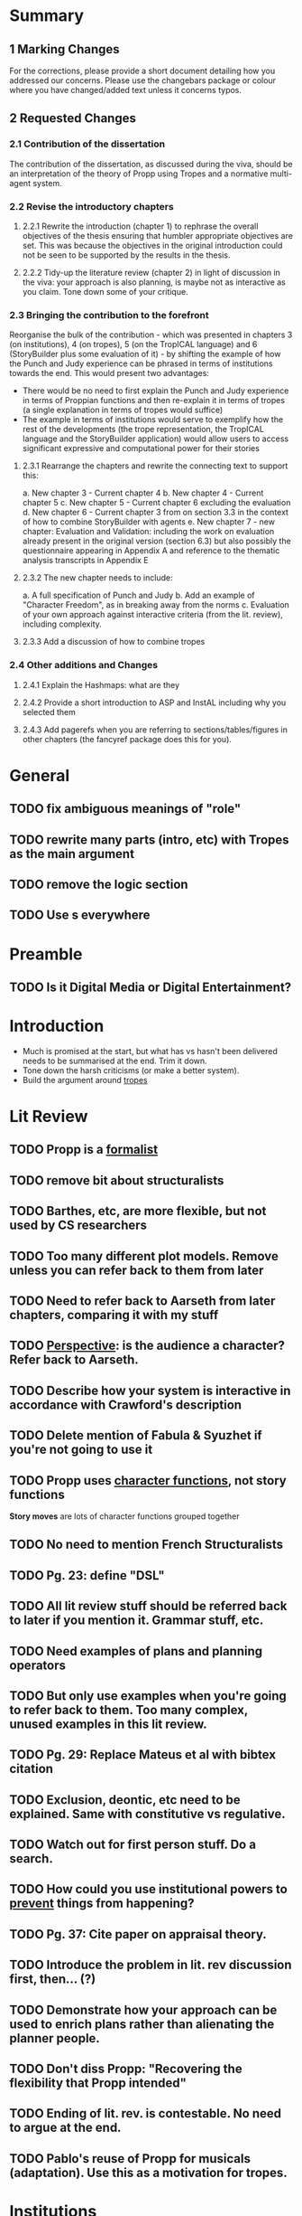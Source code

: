 * Summary
** 1 Marking Changes
For the corrections, please provide a short document detailing how you addressed our concerns. Please use the changebars package or colour where you have changed/added text unless it concerns typos.
** 2 Requested Changes
*** 2.1 Contribution of the dissertation
The contribution of the dissertation, as discussed during the viva, should be an interpretation of the theory of Propp using Tropes and a normative multi-agent system.
*** 2.2 Revise the introductory chapters
**** 2.2.1 Rewrite the introduction (chapter 1) to rephrase the overall objectives of the thesis ensuring that humbler appropriate objectives are set. This was because the objectives in the original introduction could not be seen to be supported by the results in the thesis.
**** 2.2.2 Tidy-up the literature review (chapter 2) in light of discussion in the viva: your approach is also planning, is maybe not as interactive as you claim. Tone down some of your critique.
*** 2.3 Bringing the contribution to the forefront
Reorganise the bulk of the contribution - which was presented in chapters 3 (on institutions), 4 (on tropes), 5 (on the TropICAL language) and 6 (StoryBuilder plus some evaluation of it) - by shifting the example of how the Punch and Judy experience can be phrased in terms of institutions towards the end. This would present two advantages:
- There would be no need to first explain the Punch and Judy experience in terms of Proppian functions and then re-explain it in terms of tropes (a single explanation in terms of tropes would suffice)
- The example in terms of institutions would serve to exemplify how the rest of the developments (the trope representation, the TropICAL language and the StoryBuilder application) would allow users to access significant expressive and computational power for their stories
**** 2.3.1 Rearrange the chapters and rewrite the connecting text to support this:
a. New chapter 3 - Current chapter 4
b. New chapter 4 - Current chapter 5
c. New chapter 5 - Current chapter 6 excluding the evaluation
d. New chapter 6 - Current chapter 3 from on section 3.3 in the context of how to combine StoryBuilder with agents
e. New chapter 7 - new chapter: Evaluation and Validation: including the work on evaluation already present in the original version (section 6.3) but also possibly the questionnaire appearing in Appendix A and reference to the thematic analysis transcripts in Appendix E
**** 2.3.2 The new chapter needs to include:
a. A full specification of Punch and Judy
b. Add an example of "Character Freedom", as in breaking away from the norms
c. Evaluation of your own approach against interactive criteria (from the lit. review), including complexity.
**** 2.3.3 Add a discussion of how to combine tropes
*** 2.4 Other additions and Changes
**** 2.4.1 Explain the Hashmaps: what are they
**** 2.4.2 Provide a short introduction to ASP and InstAL including why you selected them
**** 2.4.3 Add pagerefs when you are referring to sections/tables/figures in other chapters (the fancyref package does this for you).
* General
** TODO fix ambiguous meanings of "role"
** TODO rewrite many parts (intro, etc) with Tropes as the main argument
** TODO remove the logic section
** TODO Use \pageref{}s everywhere
* Preamble
** TODO Is it Digital Media or Digital Entertainment?
* Introduction
- Much is promised at the start, but what has vs hasn't been delivered needs to be summarised at the end. Trim it down.
- Tone down the harsh criticisms (or make a better system).
- Build the argument around _tropes_
* Lit Review
** TODO Propp is a _formalist_
** TODO remove bit about structuralists
** TODO Barthes, etc, are more flexible, but not used by CS researchers
** TODO Too many different plot models. Remove unless you can refer back to them from later
** TODO Need to refer back to Aarseth from later chapters, comparing it with my stuff
** TODO _Perspective_: is the audience a character? Refer back to Aarseth.
** TODO Describe how your system is interactive in accordance with Crawford's description
** TODO Delete mention of Fabula & Syuzhet if you're not going to use it
** TODO Propp uses _character functions_, not story functions
*Story moves* are lots of character functions grouped together
** TODO No need to mention French Structuralists
** TODO Pg. 23: define "DSL"
** TODO All lit review stuff should be referred back to later if you mention it. Grammar stuff, etc.
** TODO Need examples of plans and planning operators
** TODO But only use examples when you're going to refer back to them. Too many complex, unused examples in this lit review.
** TODO Pg. 29: Replace Mateus et al with bibtex citation
** TODO Exclusion, deontic, etc need to be explained. Same with constitutive vs regulative.
** TODO Watch out for first person stuff. Do a search.
** TODO How could you use institutional powers to _prevent_ things from happening?
** TODO Pg. 37: Cite paper on appraisal theory.
** TODO Introduce the problem in lit. rev discussion first, then... (?)
** TODO Demonstrate how your approach can be used to enrich plans rather than alienating the planner people.
** TODO Don't diss Propp: "Recovering the flexibility that Propp intended"
** TODO Ending of lit. rev. is contestable. No need to argue at the end.
** TODO Pablo's reuse of Propp for musicals (adaptation). Use this as a motivation for tropes.
* Institutions
** TODO Use an alternative example of why abstraction - just being able to embed is enough. At the very least give a theoretical example
** TODO Find matching tropes that match a violation
** TODO Introduce new tropes - as a way of introducing freedom
** TODO Bridge institutions are not explained. Refer to a paper rather than TingTing's dissertation.
** TODO Too many different types of violations: Propp, insts, etc. Make it clear.
** TODO Check which version of InstAL you're using. Exogenous events (rather than institutional ones) have empowerment now.
** TODO Could use empowerment to "ignore" certain character actions, so violations are more meaningful.
** TODO Link roles back to the literature
** TODO Can use InstAL's domain file & types to assign roles to agents
** TODO Come up with examples of how your tropes are reusable
** TODO Show 3 instances (examples) that show tropes are reusable.
** TODO Would be good to show different instances of the same story. Or _all_ of P&J.
** TODO Put the full code of P&J in the appendix.
** TODO ASP is never explained
** TODO Why is efficiency a problem? Breadth-first search
** TODO Pg. 76: Address how these affect the player
** TODO Two layers: action performed and their meaning (semantics)
** TODO Would be good to specify what would happen in the case of a violation
** TODO End of the TropICAL section (or in the appendix) should be some kind of user manual for TropICAL. Give a worked example of its use.
** TODO Explain in future work if bridges are necessary. May want instead to compile it all into the same file.
** TODO Pg. 115: No violations in the visualisation by default, but add if nodes are clicked on.
** TODO Explain about combining tropes. Put this into the section on tropes. Give an example of what would happen if you combined tropes.
** TODO Pg. 119: Author may want to have a say in how tropes are combined. Reduce the number of possibilities.
** TODO Have a way of specifying where a trope can be _broken_ -> constraints
** TODO Rather than having multiple institutions at the same time, consider compiling them into the same trope
** TODO You have used a naive way of combining tropes. The results of the user study motivates the use of constraints.
** TODO Explain UP FRONT that the roles, etc are simplified (e.g. not named instances)
** TODO Explain how the 5-event limit could be overcome through sequentially composing tropes.
* Tropes
** TODO change Propp & PJ institution, replace with one of the tropes from earlier
* TropICAL
** TODO how does it save time? What work will it save?
* StoryBuilder
** TODO how does it save time? What work will it save?
* Intelligent Agents
** TODO signpost that the player's interaction is _limited_ in the case of P&J
It's actually pretty interesting that the player's interaction is limited: make the most of describing this
** TODO how would all this be applied in the traditional case where the user is free?
** TODO could use empowerment as a way of terminating all permissions when character dies
** TODO discuss the role of the player
As audience, but also using more complicated examples
* Evaluation
** TODO make a separate chapter
"System Validation" (evaluation)
** TODO chapter structure
- StoryBuilder user stories
** TODO interesting examples of story violations for P&J
- Address that some participants in the eval would actually prefer to use planners
* Future Work
** TODO role(A,B) is a fudge: explain how to do it better with types
** TODO explain why TropICAL and StoryBuilder are time-saving. What work do they save?
** TODO Be careful of the multiple meanings of "role"
